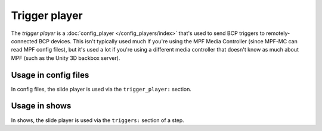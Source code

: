 Trigger player
==============

The *trigger player* is a :doc:`config_player </config_players/index>` that's used to send BCP triggers to remotely-
connected BCP devices. This isn't typically used much if you're using the MPF Media Controller (since MPF-MC can read
MPF config files), but it's used a lot if you're using a different media controller that doesn't know as much about
MPF (such as the Unity 3D backbox server).

Usage in config files
---------------------

In config files, the slide player is used via the ``trigger_player:`` section.

Usage in shows
--------------

In shows, the slide player is used via the ``triggers:`` section of a step.